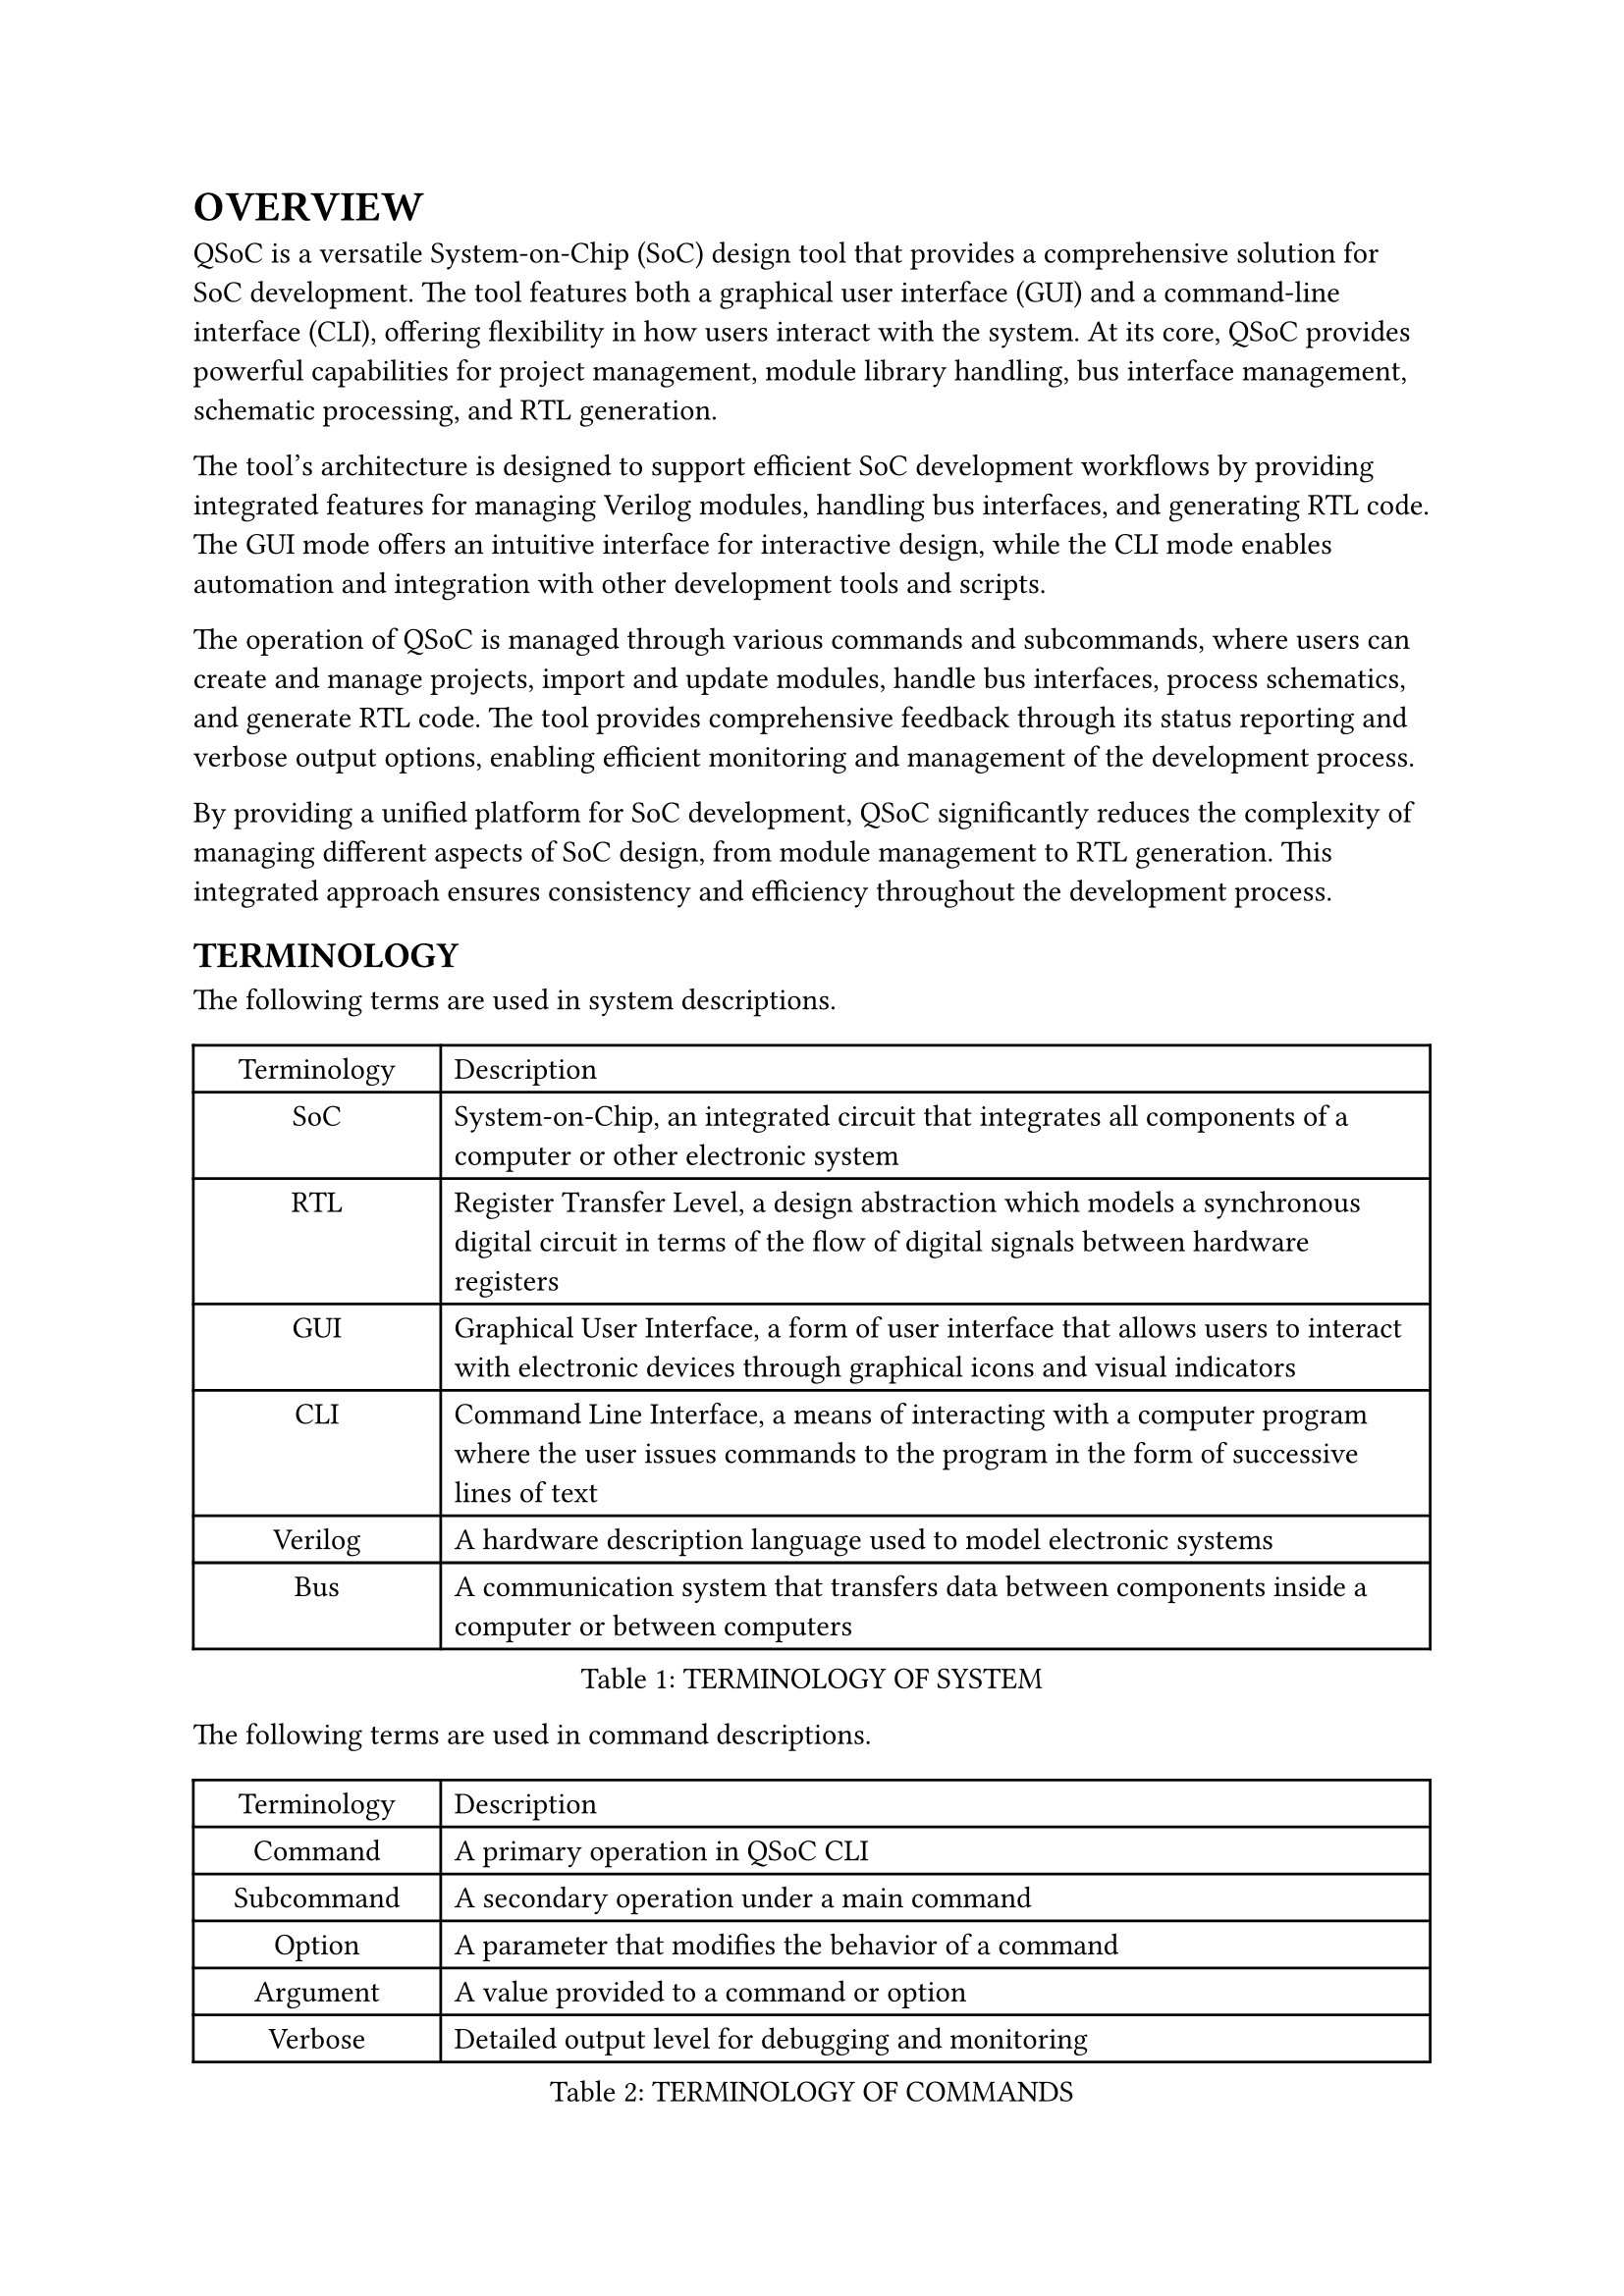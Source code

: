 = OVERVIEW
<overview>
QSoC is a versatile System-on-Chip (SoC) design tool that provides a comprehensive
solution for SoC development. The tool features both a graphical user interface
(GUI) and a command-line interface (CLI), offering flexibility in how users
interact with the system. At its core, QSoC provides powerful capabilities for
project management, module library handling, bus interface management, schematic
processing, and RTL generation.

The tool's architecture is designed to support efficient SoC development workflows
by providing integrated features for managing Verilog modules, handling bus
interfaces, and generating RTL code. The GUI mode offers an intuitive interface
for interactive design, while the CLI mode enables automation and integration
with other development tools and scripts.

The operation of QSoC is managed through various commands and subcommands, where
users can create and manage projects, import and update modules, handle bus
interfaces, process schematics, and generate RTL code. The tool provides
comprehensive feedback through its status reporting and verbose output options,
enabling efficient monitoring and management of the development process.

By providing a unified platform for SoC development, QSoC significantly reduces
the complexity of managing different aspects of SoC design, from module
management to RTL generation. This integrated approach ensures consistency and
efficiency throughout the development process.

== TERMINOLOGY
<terminology>
The following terms are used in system descriptions.

#figure(
  align(center)[#table(
    columns: (0.25fr, 1fr),
    align: (auto,left,),
    table.header([Terminology], [Description],),
    table.hline(),
    [SoC], [System-on-Chip, an integrated circuit that integrates all components of a computer or other electronic system],
    [RTL], [Register Transfer Level, a design abstraction which models a synchronous digital circuit in terms of the flow of digital signals between hardware registers],
    [GUI], [Graphical User Interface, a form of user interface that allows users to interact with electronic devices through graphical icons and visual indicators],
    [CLI], [Command Line Interface, a means of interacting with a computer program where the user issues commands to the program in the form of successive lines of text],
    [Verilog], [A hardware description language used to model electronic systems],
    [Bus], [A communication system that transfers data between components inside a computer or between computers],
  )]
  , caption: [TERMINOLOGY OF SYSTEM]
  , kind: table
  )

The following terms are used in command descriptions.

#figure(
  align(center)[#table(
    columns: (0.25fr, 1fr),
    align: (auto,left,),
    table.header([Terminology], [Description],),
    table.hline(),
    [Command], [A primary operation in QSoC CLI],
    [Subcommand], [A secondary operation under a main command],
    [Option], [A parameter that modifies the behavior of a command],
    [Argument], [A value provided to a command or option],
    [Verbose], [Detailed output level for debugging and monitoring],
  )]
  , caption: [TERMINOLOGY OF COMMANDS]
  , kind: table
  )

== QSoC
<qsoc>
QSoC is primarily used for SoC design and development.

#quote(block: true)[
QSoC provides both GUI and CLI interfaces for SoC development. While the GUI
offers an intuitive interface for interactive design, the CLI enables
automation and integration with other development tools. Users can choose the
interface that best suits their workflow and requirements.
]

#pagebreak()
